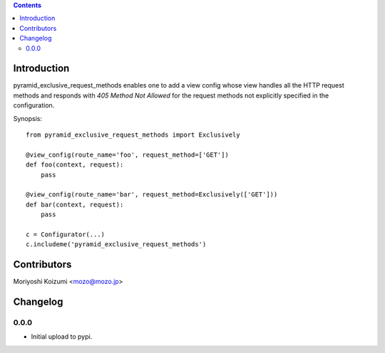 .. contents::

Introduction
============

pyramid_exclusive_request_methods enables one to add a view config whose view handles all the HTTP request methods and responds with *405 Method Not Allowed* for the request methods not explicitly specified in the configuration.

Synopsis::

    from pyramid_exclusive_request_methods import Exclusively

    @view_config(route_name='foo', request_method=['GET'])
    def foo(context, request):
	pass

    @view_config(route_name='bar', request_method=Exclusively(['GET']))
    def bar(context, request):
	pass

    c = Configurator(...)
    c.includeme('pyramid_exclusive_request_methods')



Contributors
============

Moriyoshi Koizumi <mozo@mozo.jp>

Changelog
=========

0.0.0
--------------------

- Initial upload to pypi.



